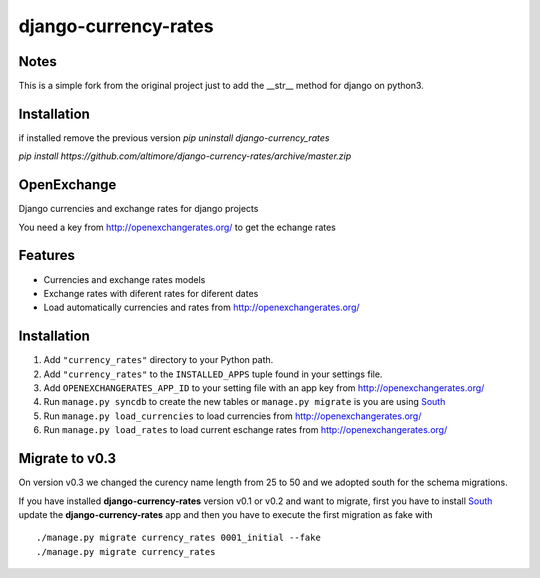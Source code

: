 =====================
django-currency-rates
=====================

Notes
=====

This is a simple fork from the original project just to add the __str__ method for django on python3.


Installation
============

if installed remove the previous version
`pip uninstall django-currency_rates`

`pip install https://github.com/altimore/django-currency-rates/archive/master.zip`

OpenExchange
============

Django currencies and exchange rates for django projects

You need a key from http://openexchangerates.org/ to get the echange rates

Features
========

- Currencies and exchange rates models
- Exchange rates with diferent rates for diferent dates
- Load automatically currencies and rates from http://openexchangerates.org/

Installation
============

#. Add ``"currency_rates"`` directory to your Python path.
#. Add ``"currency_rates"`` to the ``INSTALLED_APPS`` tuple found in
   your settings file.
#. Add ``OPENEXCHANGERATES_APP_ID`` to your setting file with an app key from http://openexchangerates.org/
#. Run ``manage.py syncdb`` to create the new tables or ``manage.py migrate`` is you are using South_
#. Run ``manage.py load_currencies`` to load currencies from http://openexchangerates.org/
#. Run ``manage.py load_rates`` to load current eschange rates from http://openexchangerates.org/

Migrate to v0.3
===============

On version v0.3 we changed the curency name length from 25 to 50 and we adopted south for
the schema migrations.

If you have installed **django-currency-rates** version v0.1 or v0.2 and want to migrate,
first you have to install South_ update the **django-currency-rates** app and then you have to execute
the first migration as fake with ::

    ./manage.py migrate currency_rates 0001_initial --fake
    ./manage.py migrate currency_rates


.. _South: http://south.aeracode.org/
